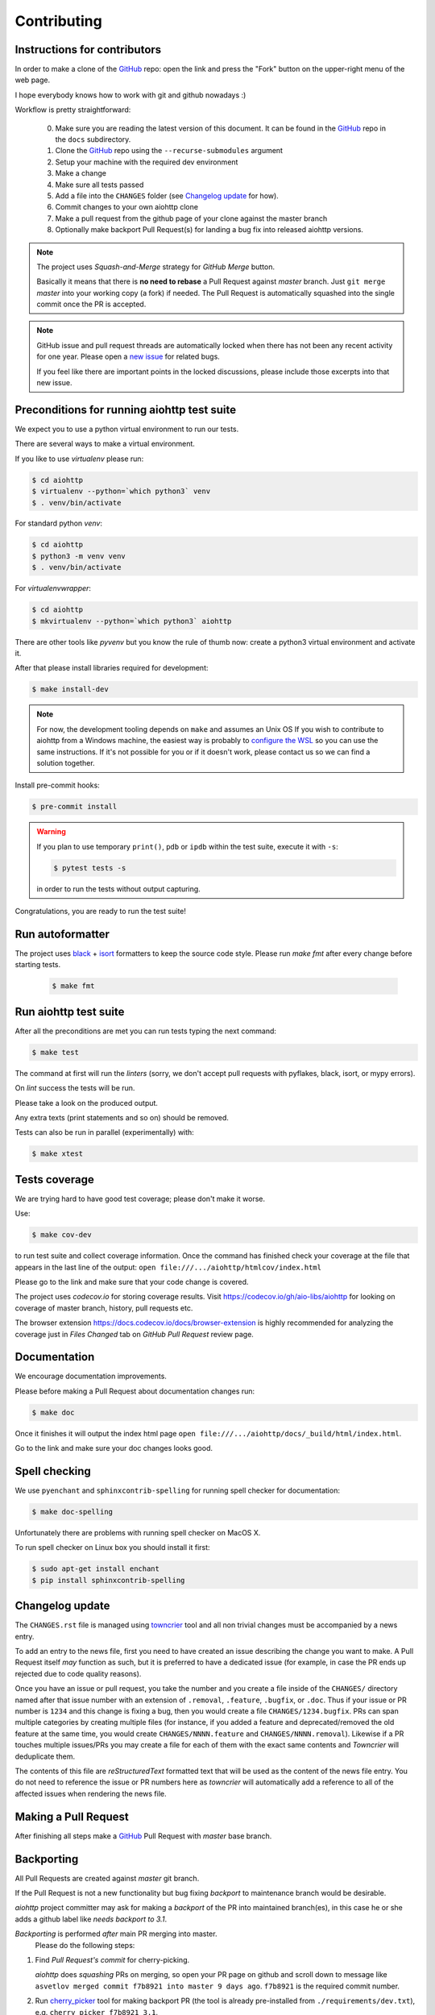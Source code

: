 .. _aiohttp-contributing:

Contributing
============

Instructions for contributors
-----------------------------

In order to make a clone of the GitHub_ repo: open the link and press the "Fork" button on the upper-right menu of the web page.

I hope everybody knows how to work with git and github nowadays :)

Workflow is pretty straightforward:

  0. Make sure you are reading the latest version of this document.
     It can be found in the GitHub_ repo in the ``docs`` subdirectory.

  1. Clone the GitHub_ repo using the ``--recurse-submodules`` argument

  2. Setup your machine with the required dev environment

  3. Make a change

  4. Make sure all tests passed

  5. Add a file into the ``CHANGES`` folder (see `Changelog update`_ for how).

  6. Commit changes to your own aiohttp clone

  7. Make a pull request from the github page of your clone against the master branch

  8. Optionally make backport Pull Request(s) for landing a bug fix into released aiohttp versions.

.. note::

   The project uses *Squash-and-Merge* strategy for *GitHub Merge* button.

   Basically it means that there is **no need to rebase** a Pull Request against
   *master* branch. Just ``git merge`` *master* into your working copy (a fork) if
   needed. The Pull Request is automatically squashed into the single commit
   once the PR is accepted.

.. note::

   GitHub issue and pull request threads are automatically locked when there has
   not been any recent activity for one year.  Please open a `new issue
   <https://github.com/aio-libs/aiohttp/issues/new>`_ for related bugs.

   If you feel like there are important points in the locked discussions,
   please include those excerpts into that new issue.


Preconditions for running aiohttp test suite
--------------------------------------------

We expect you to use a python virtual environment to run our tests.

There are several ways to make a virtual environment.

If you like to use *virtualenv* please run:

.. code-block:: shell

   $ cd aiohttp
   $ virtualenv --python=`which python3` venv
   $ . venv/bin/activate

For standard python *venv*:

.. code-block:: shell

   $ cd aiohttp
   $ python3 -m venv venv
   $ . venv/bin/activate

For *virtualenvwrapper*:

.. code-block:: shell

   $ cd aiohttp
   $ mkvirtualenv --python=`which python3` aiohttp

There are other tools like *pyvenv* but you know the rule of thumb now: create a python3 virtual environment and activate it.

After that please install libraries required for development:

.. code-block:: shell

   $ make install-dev

.. note::

  For now, the development tooling depends on ``make`` and assumes an Unix OS If you wish to contribute to aiohttp from a Windows machine, the easiest way is probably to `configure the WSL <https://docs.microsoft.com/en-us/windows/wsl/install-win10>`_ so you can use the same instructions. If it's not possible for you or if it doesn't work, please contact us so we can find a solution together.

Install pre-commit hooks:

.. code-block:: shell

   $ pre-commit install

.. warning::

  If you plan to use temporary ``print()``, ``pdb`` or ``ipdb`` within the test suite, execute it with ``-s``:

  .. code-block:: shell

     $ pytest tests -s

  in order to run the tests without output capturing.

Congratulations, you are ready to run the test suite!


Run autoformatter
-----------------

The project uses black_ + isort_ formatters to keep the source code style.
Please run `make fmt` after every change before starting tests.

  .. code-block:: shell

     $ make fmt


Run aiohttp test suite
----------------------

After all the preconditions are met you can run tests typing the next
command:

.. code-block:: shell

   $ make test

The command at first will run the *linters* (sorry, we don't accept
pull requests with pyflakes, black, isort, or mypy errors).

On *lint* success the tests will be run.

Please take a look on the produced output.

Any extra texts (print statements and so on) should be removed.

Tests can also be run in parallel (experimentally) with:

.. code-block:: console

   $ make xtest


Tests coverage
--------------

We are trying hard to have good test coverage; please don't make it worse.

Use:

.. code-block:: shell

   $ make cov-dev

to run test suite and collect coverage information. Once the command
has finished check your coverage at the file that appears in the last
line of the output:
``open file:///.../aiohttp/htmlcov/index.html``

Please go to the link and make sure that your code change is covered.


The project uses *codecov.io* for storing coverage results. Visit
https://codecov.io/gh/aio-libs/aiohttp for looking on coverage of
master branch, history, pull requests etc.

The browser extension https://docs.codecov.io/docs/browser-extension
is highly recommended for analyzing the coverage just in *Files
Changed* tab on *GitHub Pull Request* review page.

Documentation
-------------

We encourage documentation improvements.

Please before making a Pull Request about documentation changes run:

.. code-block:: shell

   $ make doc

Once it finishes it will output the index html page
``open file:///.../aiohttp/docs/_build/html/index.html``.

Go to the link and make sure your doc changes looks good.

Spell checking
--------------

We use ``pyenchant`` and ``sphinxcontrib-spelling`` for running spell
checker for documentation:

.. code-block:: shell

   $ make doc-spelling

Unfortunately there are problems with running spell checker on MacOS X.

To run spell checker on Linux box you should install it first:

.. code-block:: shell

   $ sudo apt-get install enchant
   $ pip install sphinxcontrib-spelling

Changelog update
----------------

The ``CHANGES.rst`` file is managed using `towncrier
<https://github.com/hawkowl/towncrier>`_ tool and all non trivial
changes must be accompanied by a news entry.

To add an entry to the news file, first you need to have created an
issue describing the change you want to make. A Pull Request itself
*may* function as such, but it is preferred to have a dedicated issue
(for example, in case the PR ends up rejected due to code quality
reasons).

Once you have an issue or pull request, you take the number and you
create a file inside of the ``CHANGES/`` directory named after that
issue number with an extension of ``.removal``, ``.feature``,
``.bugfix``, or ``.doc``.  Thus if your issue or PR number is ``1234`` and
this change is fixing a bug, then you would create a file
``CHANGES/1234.bugfix``. PRs can span multiple categories by creating
multiple files (for instance, if you added a feature and
deprecated/removed the old feature at the same time, you would create
``CHANGES/NNNN.feature`` and ``CHANGES/NNNN.removal``). Likewise if a PR touches
multiple issues/PRs you may create a file for each of them with the
exact same contents and *Towncrier* will deduplicate them.

The contents of this file are *reStructuredText* formatted text that
will be used as the content of the news file entry. You do not need to
reference the issue or PR numbers here as *towncrier* will automatically
add a reference to all of the affected issues when rendering the news
file.



Making a Pull Request
---------------------

After finishing all steps make a GitHub_ Pull Request with *master* base branch.


Backporting
-----------

All Pull Requests are created against *master* git branch.

If the Pull Request is not a new functionality but bug fixing
*backport* to maintenance branch would be desirable.

*aiohttp* project committer may ask for making a *backport* of the PR
into maintained branch(es), in this case he or she adds a github label
like *needs backport to 3.1*.

*Backporting* is performed *after* main PR merging into master.
 Please do the following steps:

1. Find *Pull Request's commit* for cherry-picking.

   *aiohttp* does *squashing* PRs on merging, so open your PR page on
   github and scroll down to message like ``asvetlov merged commit
   f7b8921 into master 9 days ago``.  ``f7b8921`` is the required commit number.

2. Run `cherry_picker
   <https://github.com/python/core-workflow/tree/master/cherry_picker>`_
   tool for making backport PR (the tool is already pre-installed from
   ``./requirements/dev.txt``), e.g. ``cherry_picker f7b8921 3.1``.

3. In case of conflicts fix them and continue cherry-picking by
   ``cherry_picker --continue``.

   ``cherry_picker --abort`` stops the process.

   ``cherry_picker --status`` shows current cherry-picking status
   (like ``git status``)

4. After all conflicts are done the tool opens a New Pull Request page
   in a browser with pre-filed information.  Create a backport Pull
   Request and wait for review/merging.

5. *aiohttp* *committer* should remove *backport Git label* after
   merging the backport.

How to become an aiohttp committer
----------------------------------

Contribute!

The easiest way is providing Pull Requests for issues in our bug
tracker.  But if you have a great idea for the library improvement
-- please make an issue and Pull Request.



The rules for committers are simple:

1. No wild commits! Everything should go through PRs.
2. Take a part in reviews. It's very important part of maintainer's activity.
3. Pickup issues created by others, especially if they are simple.
4. Keep test suite comprehensive. In practice it means leveling up
   coverage. 97% is not bad but we wish to have 100% someday. Well, 99%
   is good target too.
5. Don't hesitate to improve our docs. Documentation is very important
   thing, it's the key for project success. The documentation should
   not only cover our public API but help newbies to start using the
   project and shed a light on non-obvious gotchas.



After positive answer aiohttp committer creates an issue on github
with the proposal for nomination.  If the proposal will collect only
positive votes and no strong objection -- you'll be a new member in
our team.


.. _GitHub: https://github.com/aio-libs/aiohttp

.. _ipdb: https://pypi.python.org/pypi/ipdb

.. _black: https://pypi.python.org/pypi/black

.. _isort: https://pypi.python.org/pypi/isort

